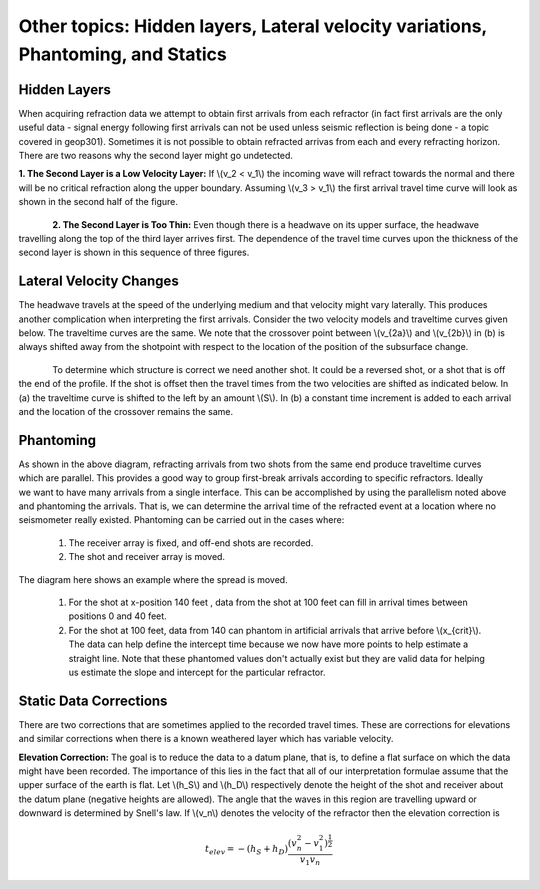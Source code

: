 .. _seismic_refraction_other_topics:

Other topics: Hidden layers, Lateral velocity variations, Phantoming, and Statics
*********************************************************************************

Hidden Layers
-------------

When acquiring refraction data we attempt to obtain first arrivals from each refractor (in fact first arrivals are the only useful data - signal energy following first arrivals can not be used unless seismic reflection is being done - a topic covered in geop301). Sometimes it is not possible to obtain refracted arrivas from each and every refracting horizon. There are two reasons why the second layer might go undetected. 

**1. The Second Layer is a Low Velocity Layer:**  If \\(v_2 < v_1\\)  the incoming wave will refract towards the normal and there will be no critical refraction along the upper boundary.  Assuming \\(v_3 > v_1\\) the first arrival travel time curve will look as shown in the second half of the figure.

.. figure:: ./images/low_velocity_schematic.gif
	:align: left
	:scale: 155 %

.. figure:: ./images/low_velocity_t_x_plot.gif
	:figclass: center
	:align: center
	:scale: 100 %


**2. The Second Layer is Too Thin:**  Even though there is a headwave on its upper surface, the headwave travelling along the top of the third layer arrives first. The dependence of the travel time curves upon the thickness of the second layer is shown in this sequence of three figures.


.. figure:: ./images/thin_layer_1.gif
	:align: center
	:scale: 120 %

.. figure:: ./images/thin_layer_2.gif
	:align: center
	:scale: 120 %

.. figure:: ./images/thin_layer_3.gif
	:align: center
	:scale: 120 %


Lateral Velocity Changes
------------------------

The headwave travels at the speed of the underlying medium and that velocity might vary laterally.  This produces another complication when interpreting the first arrivals. Consider the two velocity models and traveltime curves given below. The traveltime curves are the same. We note that the crossover point between \\(v_{2a}\\) and \\(v_{2b}\\) in (b) is always shifted away from the shotpoint with respect to the location of the position of the subsurface change. 

.. Labels for a and b need to be added to these figures.

.. figure:: ./images/lateral_velocity_a.gif
	:align: left
	:scale: 106 %

.. figure:: ./images/lateral_velocity_b.gif
	:align: center
	:scale: 110 %

To determine which structure is correct we need another shot. It could be a reversed shot, or a shot that is off the end of the profile. If the shot is offset then the travel times from the two velocities are shifted as indicated below. In (a) the traveltime curve is shifted to the left by an amount \\(S\\). In (b) a constant time increment is added to each arrival and the location of the crossover remains the same.

.. figure:: ./images/lateral_velocity_ab.gif
	:align: center
	:scale: 120 %

Phantoming
----------

.. figure:: ./images/phantoming.gif
	:align: right
	:figclass: float-right-360
	:scale: 100 %
As shown in the above diagram, refracting arrivals from two shots from the same end produce traveltime curves which are parallel. This provides a good way to group first-break arrivals according to specific refractors. Ideally we want to have many arrivals from a single interface. This can be accomplished by using the parallelism noted above and phantoming the arrivals. That is, we can determine the arrival time of the refracted event at a location where no seismometer really existed. Phantoming can be carried out in the cases where:

    1. The receiver array is fixed, and off-end shots are recorded.
    2. The shot and receiver array is moved.

The diagram here shows an example where the spread is moved.

 1. For the shot at x-position 140 feet , data from the shot at 100 feet can fill in arrival times between positions 0 and 40 feet.
 2. For the shot at 100 feet, data from 140 can phantom in artificial arrivals that arrive before \\(x_{crit}\\). The data can help define the intercept time because we now have more points to help estimate a straight line. Note that these phantomed values don't actually exist but they are valid data for helping us estimate the slope and intercept for the particular refractor.

Static Data Corrections
-----------------------

There are two corrections that are sometimes applied to the recorded travel times. These are corrections for elevations and similar corrections when there is a known weathered layer which has variable velocity.

**Elevation Correction:**  The goal is to reduce the data to a datum plane, that is, to define a flat surface on which the data might have been recorded. The importance of this lies in the fact that all of our interpretation formulae assume that the upper surface of the earth is flat. Let \\(h_S\\) and \\(h_D\\) respectively denote the height of the shot and receiver about the datum plane (negative heights are allowed). The angle that the waves in this region are travelling upward or downward is determined by Snell's law. If \\(v_n\\) denotes the velocity of the refractor then the elevation correction is 

.. math::
	t_{elev} = -(h_S + h_D)\frac{(v_n^2 - v_1^2)^\frac{1}{2}}{v_1v_n}
 



